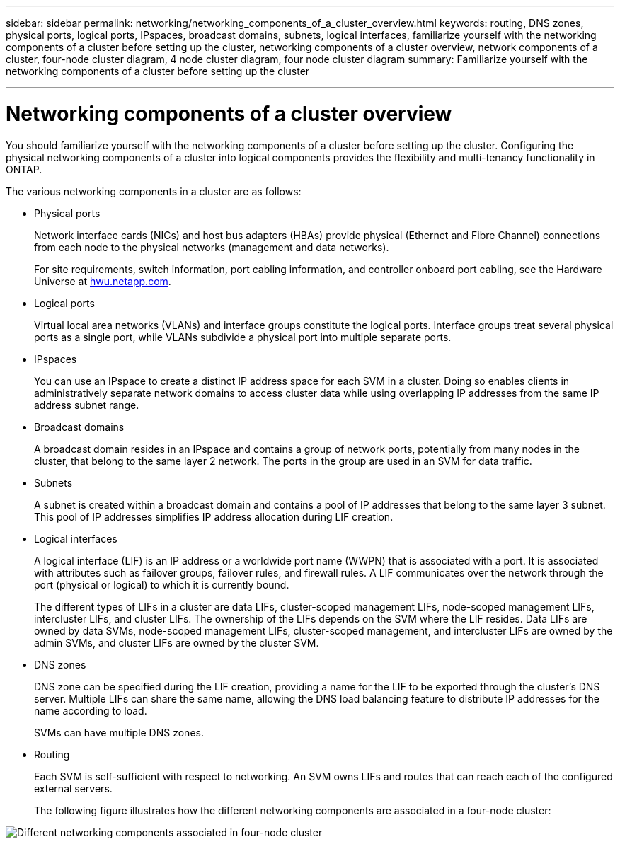 ---
sidebar: sidebar
permalink: networking/networking_components_of_a_cluster_overview.html
keywords: routing, DNS zones, physical ports, logical ports, IPspaces, broadcast domains, subnets, logical interfaces, familiarize yourself with the networking components of a cluster before setting up the cluster, networking components of a cluster overview, network components of a cluster, four-node cluster diagram, 4 node cluster diagram, four node cluster diagram
summary: Familiarize yourself with the networking components of a cluster before setting up the cluster

---

= Networking components of a cluster overview
:hardbreaks:
:nofooter:
:icons: font
:linkattrs:
:imagesdir: ../media/

//
// Created with NDAC Version 2.0 (August 17, 2020)
// restructured: March 2021
// enhanced keywords May 2021
//

[.lead]
You should familiarize yourself with the networking components of a cluster before setting up the cluster. Configuring the physical networking components of a cluster into logical components provides the flexibility and multi-tenancy functionality in ONTAP.

The various networking components in a cluster are as follows:

* Physical ports
+
Network interface cards (NICs) and host bus adapters (HBAs) provide physical (Ethernet and Fibre Channel) connections from each node to the physical networks (management and data networks).
+
For site requirements, switch information, port cabling information, and controller onboard port cabling, see the Hardware Universe at https://hwu.netapp.com/[hwu.netapp.com^].

* Logical ports
+
Virtual local area networks (VLANs) and interface groups constitute the logical ports. Interface groups treat several physical ports as a single port, while VLANs subdivide a physical port into multiple separate ports.

* IPspaces
+
You can use an IPspace to create a distinct IP address space for each SVM in a cluster. Doing so enables clients in administratively separate network domains to access cluster data while using overlapping IP addresses from the same IP address subnet range.

* Broadcast domains
+
A broadcast domain resides in an IPspace and contains a group of network ports, potentially from many nodes in the cluster, that belong to the same layer 2 network. The ports in the group are used in an SVM for data traffic.

* Subnets
+
A subnet is created within a broadcast domain and contains a pool of IP addresses that belong to the same layer 3 subnet. This pool of IP addresses simplifies IP address allocation during LIF creation.

* Logical interfaces
+
A logical interface (LIF) is an IP address or a worldwide port name (WWPN) that is associated with a port. It is associated with attributes such as failover groups, failover rules, and firewall rules. A LIF communicates over the network through the port (physical or logical) to which it is currently bound.
+
The different types of LIFs in a cluster are data LIFs, cluster-scoped management LIFs, node-scoped management LIFs, intercluster LIFs, and cluster LIFs. The ownership of the LIFs depends on the SVM where the LIF resides. Data LIFs are owned by data SVMs, node-scoped management LIFs, cluster-scoped management, and intercluster LIFs are owned by the admin SVMs, and cluster LIFs are owned by the cluster SVM.

* DNS zones
+
DNS zone can be specified during the LIF creation, providing a name for the LIF to be exported through the cluster's DNS server. Multiple LIFs can share the same name, allowing the DNS load balancing feature to distribute IP addresses for the name according to load.
+
SVMs can have multiple DNS zones.

* Routing
+
Each SVM is self-sufficient with respect to networking. An SVM owns LIFs and routes that can reach each of the configured external servers.
+
The following figure illustrates how the different networking components are associated in a four-node cluster:

image:ontap_nm_image2.jpeg[Different networking components associated in four-node cluster]
